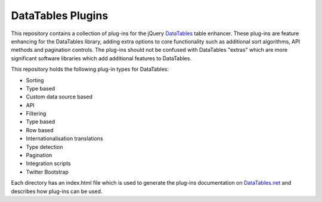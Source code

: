DataTables Plugins
==================

This repository contains a collection of plug-ins for the jQuery
`DataTables <http://datatables.net>`__ table enhancer. These plug-ins
are feature enhancing for the DataTables library, adding extra options
to core functionality such as additional sort algorithms, API methods
and pagination controls. The plug-ins should not be confused with
DataTables "extras" which are more significant software libraries which
add additional features to DataTables.

This repository holds the following plug-in types for DataTables:

-  Sorting
-  Type based
-  Custom data source based
-  API
-  Filtering
-  Type based
-  Row based
-  Internationalisation translations
-  Type detection
-  Pagination
-  Integration scripts
-  Twitter Bootstrap

Each directory has an index.html file which is used to generate the
plug-ins documentation on
`DataTables.net <http://datatables.net/plug-ins>`__ and describes how
plug-ins can be used.
